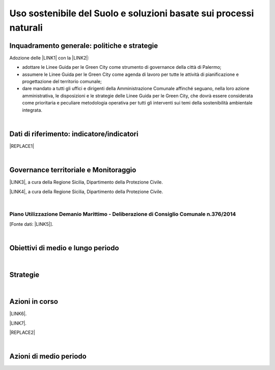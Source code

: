 
.. _h2c3a77684750763c324a7c52c3c3a64:

Uso sostenibile del Suolo e soluzioni basate sui processi naturali
##################################################################

.. _h327a231f3163241a8069125935c2f7d:

Inquadramento generale: politiche e strategie
*********************************************

Adozione delle \ |LINK1|\  con la \ |LINK2|\ :

* adottare  le Linee  Guida  per  le  Green  City come  strumento  di  governance  della  città  di Palermo;

* assumere  le Linee  Guida  per  le  Green  City  come  agenda  di  lavoro  per  tutte  le  attività  di pianificazione e progettazione del territorio comunale;

* dare mandato a tutti gli uffici e dirigenti della Amministrazione Comunale affinché seguano, nella loro azione amministrativa, le disposizioni e le strategie delle Linee Guida per le Green City, che dovrà  essere  considerata  come  prioritaria  e  peculiare  metodologia  operativa  per  tutti  gli  interventi sui temi della sostenibilità ambientale integrata.

| 

.. _h256f632c362f5d7f681e84f73221c:

Dati di riferimento: indicatore/indicatori
******************************************


|REPLACE1|

|

.. _h521b2a522337312829103850246f62d:

Governance territoriale e Monitoraggio
**************************************

\ |LINK3|\ , a cura della Regione Sicilia, Dipartimento della Protezione Civile.

\ |LINK4|\ , a cura della Regione Sicilia, Dipartimento della Protezione Civile.

|

.. _h7b6969585c4c223f62541816121b4d:

Piano Utilizzazione Demanio Marittimo - Deliberazione di Consiglio Comunale n.376/2014 
=======================================================================================

[Fonte dati: \ |LINK5|\ ].

|

.. _h0686821523b385e435a2a761ff4b45:

Obiettivi di medio e lungo periodo
**********************************

|

.. _h45174419596069e143563e65522947:

Strategie 
**********

|

.. _h23166441701c481411c427b1d41360:

Azioni in corso
***************

\ |LINK6|\ .

\ |LINK7|\ . 


|REPLACE2|

|

.. _h2a1f625ca645c176c487a146b4e3612:

Azioni di medio periodo
***********************


.. bottom of content


.. |REPLACE1| raw:: html

    <img src="https://raw.githubusercontent.com/cirospat/palermo-sostenibile/master/static/isprageoviewer.PNG" /></br>
    <a href="http://www.geoviewer.isprambiente.it/" target="_blank" rel="noopener"><span style="background-color: #6462d1; color: #ffffff; display: inline-block; padding: 0px 5px; border-radius: 12px;"><strong>Geovisualizzatore dell'ISPRA per i tematismi ambientali</strong></span></a>&nbsp; (consumo di suolo - copertura del suolo - siti protetti - mare e coste - idrografia - alluvioni - PAI frane - carta della natura - direttiva UE Habitat)
.. |REPLACE2| raw:: html

    <strong>Segnalazioni dei cittadini alla RAP sul degrado urbano</strong></br>
    <div class='tableauPlaceholder' id='viz1541022092762' style='position: relative'><noscript><a href='#'><img alt=' ' src='https:&#47;&#47;public.tableau.com&#47;static&#47;images&#47;Se&#47;SegnalazioniRAP-Palermo-04&#47;DashboardMappasegnalazioniRAP&#47;1_rss.png' style='border: none' /></a></noscript><object class='tableauViz'  style='display:none;'><param name='host_url' value='https%3A%2F%2Fpublic.tableau.com%2F' /> <param name='embed_code_version' value='3' /> <param name='site_root' value='' /><param name='name' value='SegnalazioniRAP-Palermo-04&#47;DashboardMappasegnalazioniRAP' /><param name='tabs' value='no' /><param name='toolbar' value='no' /><param name='static_image' value='https:&#47;&#47;public.tableau.com&#47;static&#47;images&#47;Se&#47;SegnalazioniRAP-Palermo-04&#47;DashboardMappasegnalazioniRAP&#47;1.png' /> <param name='animate_transition' value='yes' /><param name='display_static_image' value='yes' /><param name='display_spinner' value='yes' /><param name='display_overlay' value='yes' /><param name='display_count' value='yes' /></object></div>                <script type='text/javascript'>                    var divElement = document.getElementById('viz1541022092762');                    var vizElement = divElement.getElementsByTagName('object')[0];                    vizElement.style.minWidth='1040px';vizElement.style.maxWidth='1900px';vizElement.style.width='100%';vizElement.style.minHeight='834px';vizElement.style.maxHeight='900px';vizElement.style.height=(divElement.offsetWidth*0.75)+'px';                    var scriptElement = document.createElement('script');                    scriptElement.src = 'https://public.tableau.com/javascripts/api/viz_v1.js';                    vizElement.parentNode.insertBefore(scriptElement, vizElement);                </script>

.. |LINK1| raw:: html

    <a href="https://palermo-sostenibile.readthedocs.io/it/latest/linee-guida-green-city.html" target="_blank">Linee Guida delle Green City</a>

.. |LINK2| raw:: html

    <a href="https://docs.google.com/document/u/1/d/e/2PACX-1vSpSuW1f9yylBCszBp5smA5WsqQ25A5K2qfF74M6QdQIphOED5uMy9B3cAQK9BP6gF2ZkkB__lFgJmG/pub" target="_blank">Deliberazione di Giunta Municipale n. 134 del 20.09.2018</a>

.. |LINK3| raw:: html

    <a href="http://www.regione.sicilia.it/presidenza/protezionecivile/pp/archivio_idro.asp" target="_blank">Archivio degli avvisi di allerta rischio idrogeologico</a>

.. |LINK4| raw:: html

    <a href="http://www.regione.sicilia.it/presidenza/protezionecivile/pp/archivio_incendi.asp" target="_blank">Archivio degli avvisi di allerta incendi e ondate di calore</a>

.. |LINK5| raw:: html

    <a href="https://www.comune.palermo.it/amministrazione_trasparente.php?sel=19&asel=107&bsel=123" target="_blank">Amministrazione Trasparente / Pianificazione e governo del territorio / Strumenti urbanistici di attuazione / Piani particolareggiati adottati</a>

.. |LINK6| raw:: html

    <a href="https://www.comune.palermo.it/noticext.php?id=13924" target="_blank">Proposta di regolamento per orti urbani e giardini condivisi</a>

.. |LINK7| raw:: html

    <a href="https://www.comune.palermo.it/noticext.php?id=18270" target="_blank">Giardini e orti contro il degrado. Così i quartieri si rigenerano</a>


